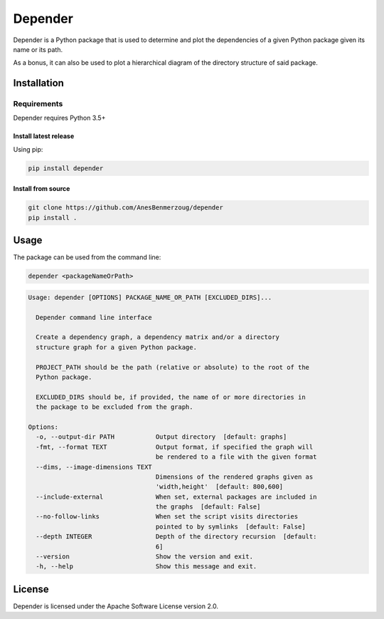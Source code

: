 ########
Depender
########

|Version| |License|

Depender is a Python package that is used to determine and plot
the dependencies of a given Python package given its name or its path.


.. image:: https://raw.githubusercontent.com/AnesBenmerzoug/depender/master/docs/images/dependency_graph.png
    :align: center
    :alt: Dependency Graph

.. image:: https://raw.githubusercontent.com/AnesBenmerzoug/depender/master/docs/images/dependency_matrix.png
    :align: center
    :alt: Dependency Matrix

As a bonus, it can also be used to plot a hierarchical diagram
of the directory structure of said package.

.. image:: https://raw.githubusercontent.com/AnesBenmerzoug/depender/master/docs/images/structure_graph.png
    :align: center
    :alt: Structure Graph

************
Installation
************

Requirements
============

Depender requires Python 3.5+

Install latest release
----------------------

Using pip:

.. code-block::

    pip install depender

Install from source
-------------------

.. code-block::

    git clone https://github.com/AnesBenmerzoug/depender
    pip install .

*****
Usage
*****

The package can be used from the command line:

.. code-block::

    depender <packageNameOrPath>

.. code-block::

    Usage: depender [OPTIONS] PACKAGE_NAME_OR_PATH [EXCLUDED_DIRS]...

      Depender command line interface

      Create a dependency graph, a dependency matrix and/or a directory
      structure graph for a given Python package.

      PROJECT_PATH should be the path (relative or absolute) to the root of the
      Python package.

      EXCLUDED_DIRS should be, if provided, the name of or more directories in
      the package to be excluded from the graph.

    Options:
      -o, --output-dir PATH           Output directory  [default: graphs]
      -fmt, --format TEXT             Output format, if specified the graph will
                                      be rendered to a file with the given format
      --dims, --image-dimensions TEXT
                                      Dimensions of the rendered graphs given as
                                      'width,height'  [default: 800,600]
      --include-external              When set, external packages are included in
                                      the graphs  [default: False]
      --no-follow-links               When set the script visits directories
                                      pointed to by symlinks  [default: False]
      --depth INTEGER                 Depth of the directory recursion  [default:
                                      6]
      --version                       Show the version and exit.
      -h, --help                      Show this message and exit.


*******
License
*******

Depender is licensed under the Apache Software License version 2.0.


.. |Version| image:: https://img.shields.io/pypi/v/depender.svg
   :target: https://pypi.python.org/pypi/depender/

.. |License| image:: https://img.shields.io/badge/License-Apache%202.0-blue.svg
   :target: https://opensource.org/licenses/Apache-2.0



